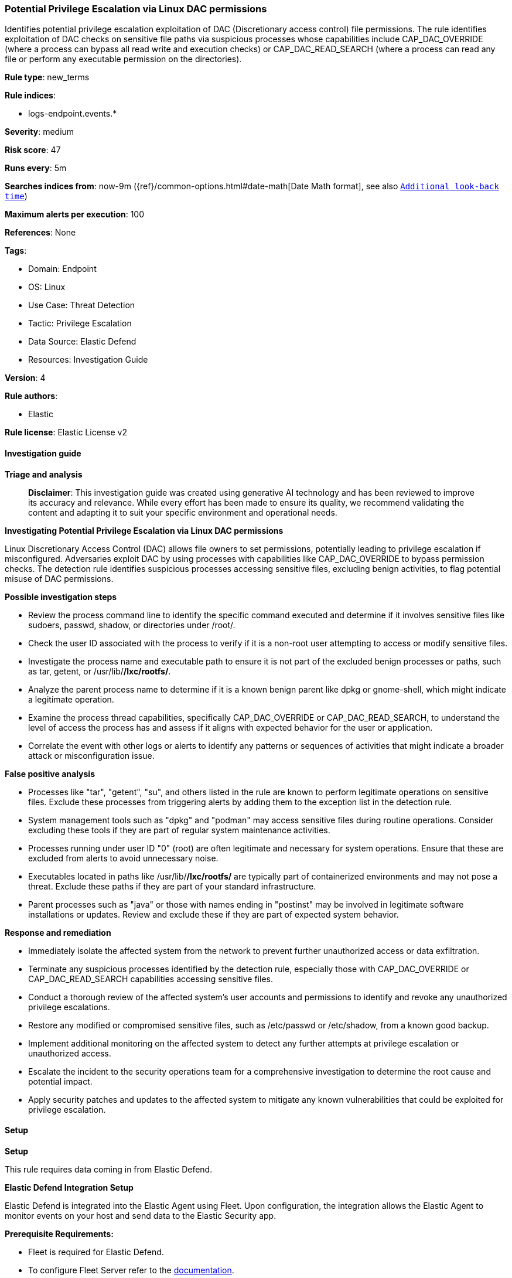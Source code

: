 [[prebuilt-rule-8-14-21-potential-privilege-escalation-via-linux-dac-permissions]]
=== Potential Privilege Escalation via Linux DAC permissions

Identifies potential privilege escalation exploitation of DAC (Discretionary access control) file permissions. The rule identifies exploitation of DAC checks on sensitive file paths via suspicious processes whose capabilities include CAP_DAC_OVERRIDE (where a process can bypass all read write and execution checks) or CAP_DAC_READ_SEARCH (where a process can read any file or perform any executable permission on the directories).

*Rule type*: new_terms

*Rule indices*: 

* logs-endpoint.events.*

*Severity*: medium

*Risk score*: 47

*Runs every*: 5m

*Searches indices from*: now-9m ({ref}/common-options.html#date-math[Date Math format], see also <<rule-schedule, `Additional look-back time`>>)

*Maximum alerts per execution*: 100

*References*: None

*Tags*: 

* Domain: Endpoint
* OS: Linux
* Use Case: Threat Detection
* Tactic: Privilege Escalation
* Data Source: Elastic Defend
* Resources: Investigation Guide

*Version*: 4

*Rule authors*: 

* Elastic

*Rule license*: Elastic License v2


==== Investigation guide



*Triage and analysis*


> **Disclaimer**:
> This investigation guide was created using generative AI technology and has been reviewed to improve its accuracy and relevance. While every effort has been made to ensure its quality, we recommend validating the content and adapting it to suit your specific environment and operational needs.


*Investigating Potential Privilege Escalation via Linux DAC permissions*


Linux Discretionary Access Control (DAC) allows file owners to set permissions, potentially leading to privilege escalation if misconfigured. Adversaries exploit DAC by using processes with capabilities like CAP_DAC_OVERRIDE to bypass permission checks. The detection rule identifies suspicious processes accessing sensitive files, excluding benign activities, to flag potential misuse of DAC permissions.


*Possible investigation steps*


- Review the process command line to identify the specific command executed and determine if it involves sensitive files like sudoers, passwd, shadow, or directories under /root/.
- Check the user ID associated with the process to verify if it is a non-root user attempting to access or modify sensitive files.
- Investigate the process name and executable path to ensure it is not part of the excluded benign processes or paths, such as tar, getent, or /usr/lib/*/lxc/rootfs/*.
- Analyze the parent process name to determine if it is a known benign parent like dpkg or gnome-shell, which might indicate a legitimate operation.
- Examine the process thread capabilities, specifically CAP_DAC_OVERRIDE or CAP_DAC_READ_SEARCH, to understand the level of access the process has and assess if it aligns with expected behavior for the user or application.
- Correlate the event with other logs or alerts to identify any patterns or sequences of activities that might indicate a broader attack or misconfiguration issue.


*False positive analysis*


- Processes like "tar", "getent", "su", and others listed in the rule are known to perform legitimate operations on sensitive files. Exclude these processes from triggering alerts by adding them to the exception list in the detection rule.
- System management tools such as "dpkg" and "podman" may access sensitive files during routine operations. Consider excluding these tools if they are part of regular system maintenance activities.
- Processes running under user ID "0" (root) are often legitimate and necessary for system operations. Ensure that these are excluded from alerts to avoid unnecessary noise.
- Executables located in paths like /usr/lib/*/lxc/rootfs/* are typically part of containerized environments and may not pose a threat. Exclude these paths if they are part of your standard infrastructure.
- Parent processes such as "java" or those with names ending in "postinst" may be involved in legitimate software installations or updates. Review and exclude these if they are part of expected system behavior.


*Response and remediation*


- Immediately isolate the affected system from the network to prevent further unauthorized access or data exfiltration.
- Terminate any suspicious processes identified by the detection rule, especially those with CAP_DAC_OVERRIDE or CAP_DAC_READ_SEARCH capabilities accessing sensitive files.
- Conduct a thorough review of the affected system's user accounts and permissions to identify and revoke any unauthorized privilege escalations.
- Restore any modified or compromised sensitive files, such as /etc/passwd or /etc/shadow, from a known good backup.
- Implement additional monitoring on the affected system to detect any further attempts at privilege escalation or unauthorized access.
- Escalate the incident to the security operations team for a comprehensive investigation to determine the root cause and potential impact.
- Apply security patches and updates to the affected system to mitigate any known vulnerabilities that could be exploited for privilege escalation.

==== Setup



*Setup*



This rule requires data coming in from Elastic Defend.


*Elastic Defend Integration Setup*

Elastic Defend is integrated into the Elastic Agent using Fleet. Upon configuration, the integration allows the Elastic Agent to monitor events on your host and send data to the Elastic Security app.


*Prerequisite Requirements:*

- Fleet is required for Elastic Defend.
- To configure Fleet Server refer to the https://www.elastic.co/guide/en/fleet/current/fleet-server.html[documentation].


*The following steps should be executed in order to add the Elastic Defend integration on a Linux System:*

- Go to the Kibana home page and click "Add integrations".
- In the query bar, search for "Elastic Defend" and select the integration to see more details about it.
- Click "Add Elastic Defend".
- Configure the integration name and optionally add a description.
- Select the type of environment you want to protect, either "Traditional Endpoints" or "Cloud Workloads".
- Select a configuration preset. Each preset comes with different default settings for Elastic Agent, you can further customize these later by configuring the Elastic Defend integration policy. https://www.elastic.co/guide/en/security/current/configure-endpoint-integration-policy.html[Helper guide].
- We suggest selecting "Complete EDR (Endpoint Detection and Response)" as a configuration setting, that provides "All events; all preventions"
- Enter a name for the agent policy in "New agent policy name". If other agent policies already exist, you can click the "Existing hosts" tab and select an existing policy instead.
For more details on Elastic Agent configuration settings, refer to the https://www.elastic.co/guide/en/fleet/8.10/agent-policy.html[helper guide].
- Click "Save and Continue".
- To complete the integration, select "Add Elastic Agent to your hosts" and continue to the next section to install the Elastic Agent on your hosts.
For more details on Elastic Defend refer to the https://www.elastic.co/guide/en/security/current/install-endpoint.html[helper guide].


==== Rule query


[source, js]
----------------------------------
event.category:process and host.os.type:linux and event.type:start and event.action:exec and
(process.thread.capabilities.permitted:CAP_DAC_* or process.thread.capabilities.effective: CAP_DAC_*) and
process.command_line:(*sudoers* or *passwd* or *shadow* or */root/.ssh*) and not (
  user.id : "0" or
  process.name : (
    "tar" or "getent" or "su" or "stat" or "dirname" or "chown" or "sudo" or "dpkg-split" or "dpkg-deb" or "dpkg" or
    "podman" or "awk" or "passwd" or "dpkg-maintscript-helper" or "mutt_dotlock" or "nscd" or "logger" or "gpasswd"
  ) or
  process.executable : /usr/lib/*/lxc/rootfs/* or
  process.parent.name : (
    "dpkg" or "java" or *postinst or "dpkg-preconfigure" or "gnome-shell"
  )
)

----------------------------------

*Framework*: MITRE ATT&CK^TM^

* Tactic:
** Name: Privilege Escalation
** ID: TA0004
** Reference URL: https://attack.mitre.org/tactics/TA0004/
* Technique:
** Name: Exploitation for Privilege Escalation
** ID: T1068
** Reference URL: https://attack.mitre.org/techniques/T1068/
